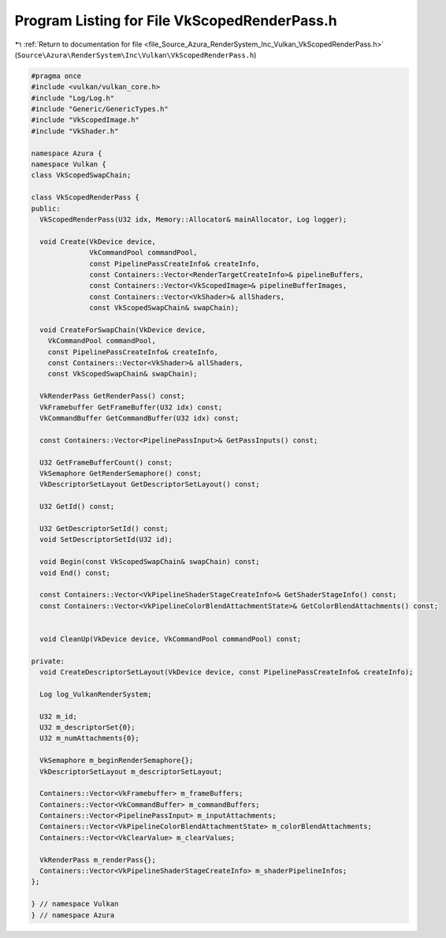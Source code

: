 
.. _program_listing_file_Source_Azura_RenderSystem_Inc_Vulkan_VkScopedRenderPass.h:

Program Listing for File VkScopedRenderPass.h
=============================================

|exhale_lsh| :ref:`Return to documentation for file <file_Source_Azura_RenderSystem_Inc_Vulkan_VkScopedRenderPass.h>` (``Source\Azura\RenderSystem\Inc\Vulkan\VkScopedRenderPass.h``)

.. |exhale_lsh| unicode:: U+021B0 .. UPWARDS ARROW WITH TIP LEFTWARDS

.. code-block:: cpp

   #pragma once
   #include <vulkan/vulkan_core.h>
   #include "Log/Log.h"
   #include "Generic/GenericTypes.h"
   #include "VkScopedImage.h"
   #include "VkShader.h"
   
   namespace Azura {
   namespace Vulkan {
   class VkScopedSwapChain;
   
   class VkScopedRenderPass {
   public:
     VkScopedRenderPass(U32 idx, Memory::Allocator& mainAllocator, Log logger);
   
     void Create(VkDevice device,
                 VkCommandPool commandPool,
                 const PipelinePassCreateInfo& createInfo,
                 const Containers::Vector<RenderTargetCreateInfo>& pipelineBuffers,
                 const Containers::Vector<VkScopedImage>& pipelineBufferImages,
                 const Containers::Vector<VkShader>& allShaders,
                 const VkScopedSwapChain& swapChain);
   
     void CreateForSwapChain(VkDevice device,
       VkCommandPool commandPool,
       const PipelinePassCreateInfo& createInfo,
       const Containers::Vector<VkShader>& allShaders,
       const VkScopedSwapChain& swapChain);
   
     VkRenderPass GetRenderPass() const;
     VkFramebuffer GetFrameBuffer(U32 idx) const;
     VkCommandBuffer GetCommandBuffer(U32 idx) const;
   
     const Containers::Vector<PipelinePassInput>& GetPassInputs() const;
   
     U32 GetFrameBufferCount() const;
     VkSemaphore GetRenderSemaphore() const;
     VkDescriptorSetLayout GetDescriptorSetLayout() const;
   
     U32 GetId() const;
   
     U32 GetDescriptorSetId() const;
     void SetDescriptorSetId(U32 id);
   
     void Begin(const VkScopedSwapChain& swapChain) const;
     void End() const;
   
     const Containers::Vector<VkPipelineShaderStageCreateInfo>& GetShaderStageInfo() const;
     const Containers::Vector<VkPipelineColorBlendAttachmentState>& GetColorBlendAttachments() const;
   
   
     void CleanUp(VkDevice device, VkCommandPool commandPool) const;
   
   private:
     void CreateDescriptorSetLayout(VkDevice device, const PipelinePassCreateInfo& createInfo);
   
     Log log_VulkanRenderSystem;
   
     U32 m_id;
     U32 m_descriptorSet{0};
     U32 m_numAttachments{0};
   
     VkSemaphore m_beginRenderSemaphore{};
     VkDescriptorSetLayout m_descriptorSetLayout;
   
     Containers::Vector<VkFramebuffer> m_frameBuffers;
     Containers::Vector<VkCommandBuffer> m_commandBuffers;
     Containers::Vector<PipelinePassInput> m_inputAttachments;
     Containers::Vector<VkPipelineColorBlendAttachmentState> m_colorBlendAttachments;
     Containers::Vector<VkClearValue> m_clearValues;
   
     VkRenderPass m_renderPass{};
     Containers::Vector<VkPipelineShaderStageCreateInfo> m_shaderPipelineInfos;
   };
   
   } // namespace Vulkan
   } // namespace Azura
